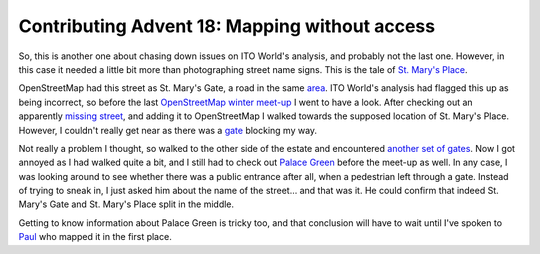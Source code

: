 Contributing Advent 18: Mapping without access
==============================================

.. articleMetaData::
   :Where: London, UK
   :Date: 2013-12-18 09:10 Europe/London
   :Tags: blog, openstreetmap
   :Short: adv1318

So, this is another one about chasing down issues on ITO World's analysis, and
probably not the last one. However, in this case it needed a little bit more
than photographing street name signs. This is the tale of `St. Mary's Place`_.

OpenStreetMap had this street as St. Mary's Gate, a road in the same area_.
ITO World's analysis had flagged this up as being incorrect, so before the
last `OpenStreetMap winter meet-up`_ I went to have a look. After checking
out an apparently `missing street`_, and adding it to OpenStreetMap I walked
towards the supposed location of St. Mary's Place. However, I couldn't really
get near as there was a gate_ blocking my way.

Not really a problem I thought, so walked to the other side of the estate and
encountered `another set of gates`_. Now I got annoyed as I had walked quite a
bit, and I still had to check out `Palace Green`_ before the meet-up as well. 
In any case, I was looking around to see whether there was a public entrance
after all, when a pedestrian left through a gate. Instead of trying to sneak
in, I just asked him about the name of the street… and that was it. He could
confirm that indeed St. Mary's Gate and St. Mary's Place split in the middle.

Getting to know information about Palace Green is tricky too, and that
conclusion will have to wait until I've spoken to Paul_ who mapped it in the
first place.

.. _`St. Mary's Place`: http://www.openstreetmap.org/way/32954706#map=18/51.49746/-0.19013
.. _area: http://www.openstreetmap.org/#map=18/51.49741/-0.19055
.. _`OpenStreetMap winter meet-up`: http://bit.ly/londonosm10
.. _`missing street`: http://www.openstreetmap.org/way/26741199
.. _gate: http://www.openstreetmap.org/node/376497546
.. _`another set of gates`: http://www.openstreetmap.org/node/371156450
.. _`Palace Green`: http://www.openstreetmap.org/way/157471066
.. _Paul: http://www.openstreetmap.org/user/Paul%20The%20Archivist
